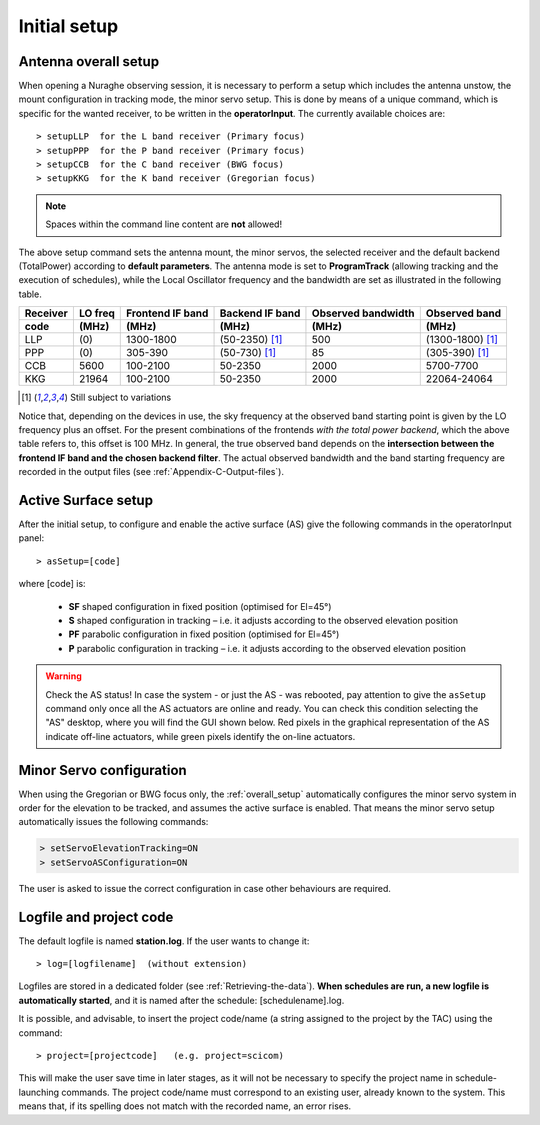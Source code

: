 .. _Initial-setup:

*************
Initial setup
*************

.. _overall_setup:

Antenna overall setup
=====================

When opening a Nuraghe observing session, it is necessary to perform a setup 
which includes the antenna unstow, the mount configuration in tracking mode, 
the minor servo setup. This is done by means of a unique command, which is 
specific for the wanted receiver, to be written in the **operatorInput**. 
The currently available choices are::

    > setupLLP  for the L band receiver (Primary focus)
    > setupPPP  for the P band receiver (Primary focus)
    > setupCCB  for the C band receiver (BWG focus)
    > setupKKG  for the K band receiver (Gregorian focus)

.. note:: Spaces within the command line content are **not** allowed!

The above setup command sets the antenna mount, the minor servos, the selected 
receiver and the default backend (TotalPower) according to **default 
parameters**. The antenna mode is set to **ProgramTrack** (allowing tracking 
and the execution of schedules), while the Local Oscillator frequency and the 
bandwidth are set as illustrated in the following table.


.. tabularcolumns:: |c|c|c|c|c|

========  ==========  ==========  ==============  ==========  =================
Receiver  LO freq     Frontend    Backend         Observed    Observed
                      IF band     IF band         bandwidth   band
--------  ----------  ----------  --------------  ----------  -----------------
code      \(MHz\)     \(MHz\)     \(MHz\)         \(MHz\)     \(MHz\)
========  ==========  ==========  ==============  ==========  ================= 
LLP       \(0\)       1300-1800   (50-2350) [1]_   500        (1300-1800) [1]_
PPP       \(0\)       305-390     (50-730) [1]_    85         (305-390) [1]_
CCB       5600        100-2100    50-2350          2000       5700-7700 
KKG       21964       100-2100    50-2350          2000       22064-24064
========  ==========  ==========  ==============  ==========  =================

.. [1] Still subject to variations

Notice that, depending on the devices in use, the sky frequency at the 
observed band starting point is given by the LO frequency plus an offset. For 
the present combinations of the frontends *with the total power backend*, 
which the above table refers to, this offset is 100 MHz. 
In general, the true observed band depends on the **intersection between the 
frontend IF band and the chosen backend filter**. The actual observed 
bandwidth and the band starting frequency are recorded in the output files 
(see :ref:`Appendix-C-Output-files`).



Active Surface setup
====================

After the initial setup, to configure and enable the active surface (AS) give 
the following commands in the operatorInput panel::

    > asSetup=[code]   

where \[code\] is:

    * **SF** shaped configuration in fixed position (optimised for El=45°)
    * **S**  shaped configuration in tracking – i.e. it adjusts according to 
      the observed  elevation position
    * **PF** parabolic configuration in fixed position (optimised for El=45°)
    * **P**  parabolic configuration in tracking – i.e. it adjusts according to 
      the observed elevation position
      
.. warning:: Check the AS status! 
   In case the system - or just the AS - was rebooted, pay attention to 
   give the ``asSetup`` command only once all the AS actuators are online and 
   ready. You can check this condition selecting the "AS" desktop, where you 
   will find the GUI shown below. Red pixels in the graphical representation of
   the AS indicate off-line actuators, while green pixels identify the on-line
   actuators. 
   
.. figure:: images/AS-status.png
   :scale: 100%
   :alt: Active Surface GUI
   :align: center


Minor Servo configuration
=========================
When using the Gregorian or BWG focus only, the :ref:`overall_setup`
automatically configures the minor servo system in order for the
elevation to be tracked, and assumes the active surface is enabled.
That means the minor servo setup automatically issues the following
commands:

.. code-block:: discos

    > setServoElevationTracking=ON
    > setServoASConfiguration=ON

The user is asked to issue the correct configuration in case other
behaviours are required.


Logfile and project code
========================

The default logfile is named **station.log**. 
If the user wants to change it::

    > log=[logfilename]  (without extension)

Logfiles are stored in a dedicated folder (see :ref:`Retrieving-the-data`).
**When schedules are run, a new logfile is automatically started**, and it is 
named after the schedule: [schedulename].log.

It is possible, and advisable, to insert the project code/name (a string 
assigned to the project by the TAC) using the command::

    > project=[projectcode]   (e.g. project=scicom)      

This will make the user save time in later stages, as it will not be necessary 
to specify the project name in schedule-launching commands. The project 
code/name must correspond to an existing user, already known to the system. 
This means that, if its spelling does not match with the recorded name, an 
error rises.
 
